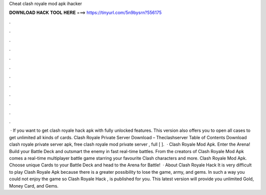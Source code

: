 Cheat clash royale mod apk ihacker

𝐃𝐎𝐖𝐍𝐋𝐎𝐀𝐃 𝐇𝐀𝐂𝐊 𝐓𝐎𝐎𝐋 𝐇𝐄𝐑𝐄 ===> https://tinyurl.com/5n9bysrn?556175

.

.

.

.

.

.

.

.

.

.

.

.

 · If you want to get clash royale hack apk with fully unlocked features. This version also offers you to open all cases to get unlimited all kinds of cards. Clash Royale Private Server Download – Theclashserver Table of Contents Download clash royale private server apk, free clash royale mod private server , full [ ].  · Clash Royale Mod Apk. Enter the Arena! Build your Battle Deck and outsmart the enemy in fast real-time battles. From the creators of Clash Royale Mod Apk comes a real-time multiplayer battle game starring your favourite Clash characters and more. Clash Royale Mod Apk. Choose unique Cards to your Battle Deck and head to the Arena for Battle!  · About Clash Royale Hack It is very difficult to play Clash Royale Apk because there is a greater possibility to lose the game, army, and gems. In such a way you could not enjoy the game so Clash Royale Hack , is published for you. This latest version will provide you unlimited Gold, Money Card, and Gems.